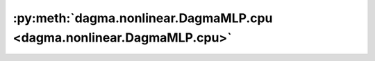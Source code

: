:py:meth:`dagma.nonlinear.DagmaMLP.cpu <dagma.nonlinear.DagmaMLP.cpu>`
======================================================================
.. _dagma.nonlinear.DagmaMLP.cpu:
.. py:method:: cpu() -> T

   Moves all model parameters and buffers to the CPU.

   .. note::
       This method modifies the module in-place.

   :returns: self
   :rtype: Module

